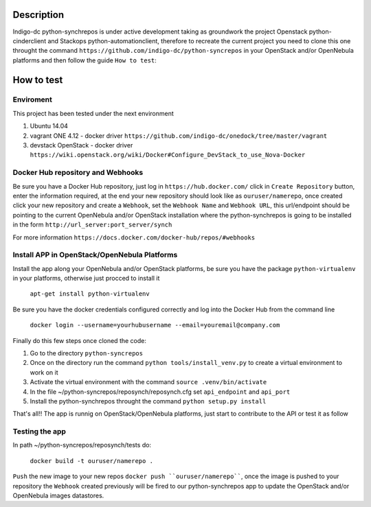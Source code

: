 Description
===========

Indigo-dc python-synchrepos is under active development taking as groundwork the project
Openstack python-cinderclient and Stackops python-automationclient, therefore to
recreate the current project you need to clone this one throught the command 
``https://github.com/indigo-dc/python-syncrepos`` in your OpenStack and/or OpenNebula 
platforms and then follow the guide ``How to test``:


How to test
===========

Enviroment
----------

This project has been tested under the next environment

1. Ubuntu 14.04
2. vagrant ONE 4.12 -  docker driver ``https://github.com/indigo-dc/onedock/tree/master/vagrant`` 
3. devstack OpenStack - docker driver ``https://wiki.openstack.org/wiki/Docker#Configure_DevStack_to_use_Nova-Docker``

Docker Hub repository and Webhooks
----------------------------------

Be sure you have a Docker Hub repository, just log in ``https://hub.docker.com/`` click in
``Create Repository`` button, enter the information required, at the end your new repository
should look like as ``ouruser/namerepo``, once created click your new repository and create a 
``Webhook``, set the ``Webhook Name`` and ``Webhook URL``, this url/endpoint should be pointing to 
the current OpenNebula and/or OpenStack installation where the python-synchrepos is going to be 
installed in the form ``http://url_server:port_server/synch``

For more information ``https://docs.docker.com/docker-hub/repos/#webhooks``

Install APP in OpenStack/OpenNebula Platforms
---------------------------------------------

Install the app along your OpenNebula and/or OpenStack platforms, be sure you have the 
package ``python-virtualenv`` in your platforms, otherwise just procced to install it

  ``apt-get install python-virtualenv``

Be sure you have the docker credentials configured correctly and log into the Docker Hub
from the command line

  ``docker login --username=yourhubusername --email=youremail@company.com``

Finally do this few steps once cloned the code:

1. Go to the directory ``python-syncrepos``
2. Once on the directory run the command ``python tools/install_venv.py`` to create a virtual environment
   to work on it
3. Activate the virtual environment with the command ``source .venv/bin/activate``
4. In the file ~/python-syncrepos/reposynch/reposynch.cfg set ``api_endpoint`` and ``api_port`` 
5. Install the python-synchrepos throught the command ``python setup.py install``

That's all!! The app is runnig on OpenStack/OpenNebula platforms, just start to contribute to the API 
or test it as follow

Testing the app
---------------

In path ~/python-syncrepos/reposynch/tests do:

  ``docker build -t ouruser/namerepo .``

``Push`` the new image to your new repos ``docker push ``ouruser/namerepo````, once the image is pushed to your
repository the ``Webhook`` created previously will be fired to our python-synchrepos app to update the 
OpenStack and/or OpenNebula images datastores.
